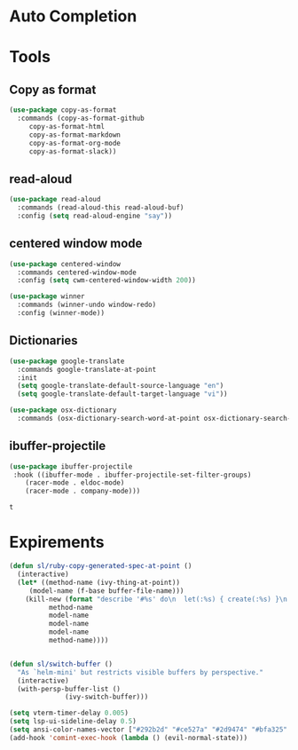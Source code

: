 * Auto Completion
** COMMENT Posframe
   #+BEGIN_SRC emacs-lisp
     (use-package posframe
       :defer .1
       :config
       (setq ivy-posframe-height 30))

     (use-package company-posframe
       :after (posframe company)
       :config
       (company-posframe-mode 1))

     (use-package ivy-posframe
       :after (posframe ivy)
       :config
       ;; (setq ivy-posframe-height-alist '((swiper . 20)
       ;; 				    (t      . 40)))

       (setq ivy-posframe-display-functions-alist
	     '((complete-symbol . ivy-posframe-display-at-point)
	       (dumb-jump-go . ivy-posframe-display-at-point)
	       (ivy-persp-switch-project . nil)
	       (counsel-projectile-find-file . nil)
	       (counsel-projectile-switch-project . nil)
	       (ivy-switch-buffer . nil)
	       (counsel-M-x . nil)
	       (counsel-rg . nil)
	       ;; (counsel-M-x     . ivy-posframe-display-at-window-bottom-left)
	       (t               . ivy-posframe-display)))
       ;; (push '(counsel-M-x . ivy-posframe-display-at-window-center) ivy-display-functions-alist)
       ;; (push '(counsel-projectile-find-file . ivy-posframe-display-at-window-center) ivy-display-functions-alist)
       ;; (push '(ivy-persp-switch-project . ivy-posframe-display-at-window-center) ivy-display-functions-alist)
       ;; (push '(complete-symbol . ivy-posframe-display-at-point) ivy-display-functions-alist)
       ;; (push '(ivy-completion-in-region . ivy-posframe-display-at-point) ivy-display-functions-alist)
       ;; (push '(swiper . ivy-posframe-display-at-point) ivy-display-functions-alist)
       ;; (push '(t . ivy-posframe-display-at-window-center) ivy-display-functions-alist)
       (ivy-posframe-enable))
   #+END_SRC

   #+RESULTS:
   : t

** COMMENT LSP
   #+BEGIN_SRC emacs-lisp
     (use-package lsp-mode
       ;; :hook (prog-major-mode . lsp-prog-major-mode-enable)
       ;; :hook (ruby-mode . lsp-ruby-mode-enable)
       :commands lsp
       ;; :init (add-hook 'ruby-mode #'lsp-ruby-mode-enable)
       ;; :init (add-hook 'prog-major-mode #'lsp-prog-major-mode-enable)
       :config
       (setq lsp-prefer-flymake nil
	     lsp-auto-guess-root t
	     lsp-keep-workspace-alive nil)
       (ht-set! lsp--default-notification-handlers "client/registerCapability" 'ignore)

       (setq lsp-response-timeout 5)
       (setq lsp-print-io t)
       (setq lsp-eldoc-render-all t)

       ;; ruby
       (setq ruby-language-server-path (format "%s/ruby/bin/solargraph" user-emacs-directory))
       (defun lsp-clients-ruby--make-init-options ()
	 "Init options for Ruby. (syntax checking enabled)"
	 '(:diagnostics t))

       (lsp-register-client
	(make-lsp-client :new-connection (lsp-stdio-connection
					  (list ruby-language-server-path "stdio")
					  )
			 :major-modes '(ruby-mode)
			 :initialization-options #'lsp-clients-ruby--make-init-options
			 :priority -1
			 :server-id 'm-ruby-ls))

       )

     (use-package company-lsp
       :after (lsp-mode company)
       :config
       (push 'company-lsp company-backends)
       (setq company-lsp-async t)
       (setq company-lsp-cache-candidates 'auto)
       (add-hook 'ruby-mode-hook (lambda ()
				   (add-to-list 'company-lsp-filter-candidates '(m-ruby-ls . nil))
				   (if (get-buffer-process "*m-ruby-ls*") (lsp))))
       )

     (use-package lsp-ui
       :hook (lsp-mode . lsp-ui-mode)
       ;; :init (add-hook 'lsp-mode-hook 'lsp-ui-mode)
       :config
       (setq lsp-ui-sideline-show-hover nil)
       (setq lsp-ui-doc-enable nil)
       )

     ;;;;;;;;;;;;;;;;;;;;;;;;;;;;;;;;;;;;;;;;;;;;;;;;;;;;;;;;;;;;;;;;
     ;; Fix slow LSP flycheck
     ;;;;;;;;;;;;;;;;;;;;;;;;;;;;;;;;;;;;;;;;;;;;;;;;;;;;;;;;;;;;;;;;

     (defvar lsp-ui-flycheck--stale-diagnostics nil)

     (defun lsp-ui-flycheck-enable (_)
       "Enable flycheck integration for the current buffer."
       (setq-local flycheck-check-syntax-automatically nil)
       (setq-local flycheck-checker 'lsp-ui)
       (lsp-ui-flycheck-add-mode major-mode)
       (add-to-list 'flycheck-checkers 'lsp-ui)
       (run-with-idle-timer 0.2 t
			    (lambda () (when (and lsp-ui-flycheck--stale-diagnostics flycheck-mode)
					 (flycheck-buffer)
					 (setq lsp-ui-flycheck--stale-diagnostics nil))))
       (add-hook 'lsp-after-diagnostics-hook (lambda ()
					       (setq lsp-ui-flycheck--stale-diagnostics t)
					       )))

     (general-define-key
      :keymaps 'lsp-ui-imenu-mode-map
      :states 'normal
      "q" #'lsp-ui-imenu--kill)
   #+END_SRC

   #+RESULTS:
   : lsp-ui-flycheck-enable

* Tools
** Copy as format
   #+BEGIN_SRC emacs-lisp
     (use-package copy-as-format
       :commands (copy-as-format-github
		  copy-as-format-html
		  copy-as-format-markdown
		  copy-as-format-org-mode
		  copy-as-format-slack))
   #+END_SRC

   #+RESULTS:

** read-aloud
   #+BEGIN_SRC emacs-lisp
     (use-package read-aloud
       :commands (read-aloud-this read-aloud-buf)
       :config (setq read-aloud-engine "say"))

   #+END_SRC

** centered window mode

   #+BEGIN_SRC emacs-lisp
     (use-package centered-window
       :commands centered-window-mode
       :config (setq cwm-centered-window-width 200))

     (use-package winner
       :commands (winner-undo window-redo)
       :config (winner-mode))
   #+END_SRC

   #+RESULTS:

** Dictionaries
   #+BEGIN_SRC emacs-lisp
     (use-package google-translate
       :commands google-translate-at-point
       :init
       (setq google-translate-default-source-language "en")
       (setq google-translate-default-target-language "vi"))

     (use-package osx-dictionary
       :commands (osx-dictionary-search-word-at-point osx-dictionary-search-input))
   #+END_SRC

   #+RESULTS:

** ibuffer-projectile

   #+BEGIN_SRC emacs-lisp
     (use-package ibuffer-projectile
	  :hook ((ibuffer-mode . ibuffer-projectile-set-filter-groups)
		 (racer-mode . eldoc-mode)
		 (racer-mode . company-mode)))
   #+END_SRC

   #+RESULTS:
   : t

* Expirements

#+BEGIN_SRC emacs-lisp
  (defun sl/ruby-copy-generated-spec-at-point ()
    (interactive)
    (let* ((method-name (ivy-thing-at-point))
	   (model-name (f-base buffer-file-name)))
      (kill-new (format "describe '#%s' do\n  let(:%s) { create(:%s) }\n  let(:subject) { %s.%s }\nend"
			method-name
			model-name
			model-name
			model-name
			method-name))))


  (defun sl/switch-buffer ()
    "As `helm-mini' but restricts visible buffers by perspective."
    (interactive)
    (with-persp-buffer-list ()
			    (ivy-switch-buffer)))
#+END_SRC

#+BEGIN_SRC emacs-lisp
(setq vterm-timer-delay 0.005)
(setq lsp-ui-sideline-delay 0.5)
(setq ansi-color-names-vector ["#292b2d" "#ce527a" "#2d9474" "#bfa325" "#4e97d6" "#bb6dc3" "#299ba2" "#e4e4e4"])
(add-hook 'comint-exec-hook (lambda () (evil-normal-state)))
#+END_SRC

